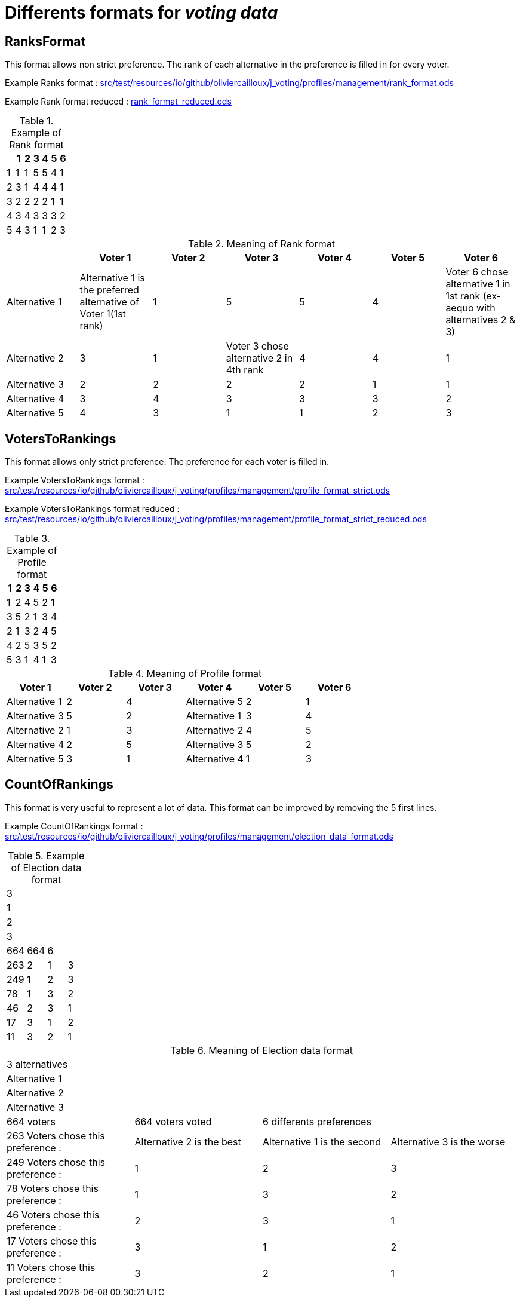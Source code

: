 = Differents formats for _voting data_

== RanksFormat

This format allows non strict preference. The rank of each alternative in the preference is filled in for every voter.

Example Ranks format :
link:src/test/resources/io/github/oliviercailloux/j_voting/profiles/management/rank_format.ods[src/test/resources/io/github/oliviercailloux/j_voting/profiles/management/rank_format.ods]

Example Rank format reduced : 
link:../src/test/resources/io/github/oliviercailloux/j_voting/profiles/management/rank_format_reduced.ods[rank_format_reduced.ods]

.Example of Rank format
[options="header"]
|==============
||1|2|3|4|5|6
|1|1|1|5|5|4|1
|2|3|1|4|4|4|1
|3|2|2|2|2|1|1
|4|3|4|3|3|3|2
|5|4|3|1|1|2|3
|==============

.Meaning of Rank format
[options="header"]
|============================
||Voter 1|Voter 2|Voter 3|Voter 4|Voter 5|Voter 6
|Alternative 1|Alternative 1 is the preferred alternative of Voter 1(1st rank)|1|5|5|4|Voter 6 chose alternative 1 in 1st rank (ex-aequo with alternatives 2 & 3)
|Alternative 2|3|1|Voter 3 chose alternative 2 in 4th rank|4|4|1
|Alternative 3|2|2|2|2|1|1
|Alternative 4|3|4|3|3|3|2
|Alternative 5|4|3|1|1|2|3
|============================

== VotersToRankings

This format allows only strict preference. The preference for each voter is filled in.

Example VotersToRankings format : 
link:src/test/resources/io/github/oliviercailloux/j_voting/profiles/management/profile_format_strict.ods[link=src/test/resources/io/github/oliviercailloux/j_voting/profiles/management/profile_format_strict.ods]

Example VotersToRankings format reduced : 
link:src/test/resources/io/github/oliviercailloux/j_voting/profiles/management/profile_format_strict_reduced.ods[link=src/test/resources/io/github/oliviercailloux/j_voting/profiles/management/profile_format_strict_reduced.ods]

.Example of Profile format
[options="header"]
|==============
|1|2|3|4|5|6
|1|2|4|5|2|1
|3|5|2|1|3|4
|2|1|3|2|4|5
|4|2|5|3|5|2
|5|3|1|4|1|3
|==============

.Meaning of Profile format
[options="header"]
|==============
|Voter 1|Voter 2|Voter 3|Voter 4|Voter 5|Voter 6
|Alternative 1|2|4|Alternative 5|2|1
|Alternative 3|5|2|Alternative 1|3|4
|Alternative 2|1|3|Alternative 2|4|5
|Alternative 4|2|5|Alternative 3|5|2
|Alternative 5|3|1|Alternative 4|1|3
|==============

== CountOfRankings

This format is very useful to represent a lot of data.
This format can be improved by removing the 5 first lines.

Example CountOfRankings format : 
link:src/test/resources/io/github/oliviercailloux/j_voting/profiles/management/election_data_format.ods[src/test/resources/io/github/oliviercailloux/j_voting/profiles/management/election_data_format.ods]

.Example of Election data format
|=========
|3|||
|1|||
|2|||
|3|||
|664|664|6|
|263|2|1|3
|249|1|2|3
|78|1|3|2
|46|2|3|1
|17|3|1|2
|11|3|2|1
|=========

.Meaning of Election data format
|=========
|3 alternatives|||
|Alternative 1|||
|Alternative 2|||
|Alternative 3|||
|664 voters|664 voters voted|6 differents preferences|
|263 Voters chose this preference :|Alternative 2 is the best|Alternative 1 is the second|Alternative 3 is the worse
|249 Voters chose this preference :|1|2|3
|78 Voters chose this preference :|1|3|2
|46 Voters chose this preference :|2|3|1
|17 Voters chose this preference :|3|1|2
|11 Voters chose this preference :|3|2|1
|=========
